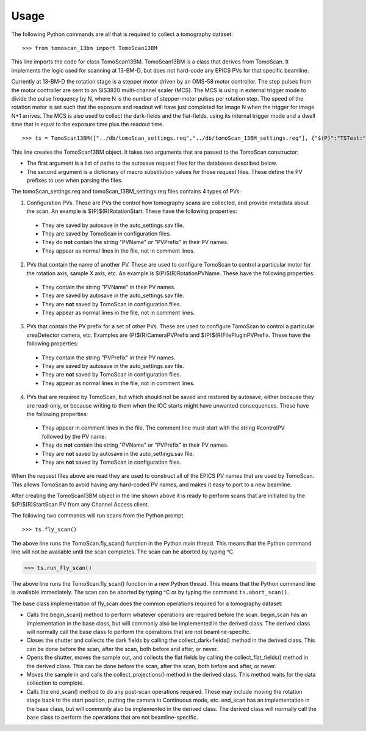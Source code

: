 =====
Usage
=====


The following Python commands are all that is required to collect a tomography dataset::

>>> from tomoscan_13bm import TomoScan13BM

This line imports the code for class TomoScan13BM.  TomoScan13BM is a class that derives from TomoScan.  
It implements the logic used for scanning at 13-BM-D, but does not hard-code any EPICS PVs
for that specific beamline.  

Currently at 13-BM-D the rotation stage is a stepper motor driven by an OMS-58 motor controller.  
The step pulses from the motor controller are sent to an SIS3820 multi-channel scaler (MCS). 
The MCS is using in external trigger mode to divide the pulse frequency by N, 
where N is the number of stepper-motor pulses per rotation step.
The speed of the rotation motor is set such that the exposure and readout will have just completed
for image N when the trigger  for image N+1 arrives.
The MCS is also used to collect the dark-fields and the flat-fields, using its internal trigger mode and a
dwell time that is equal to the exposure time plus the readout time.

::

>>> ts = TomoScan13BM(["../db/tomoScan_settings.req","../db/tomoScan_13BM_settings.req"], {"$(P)":"TSTest:", "$(R)":"TS1:"})

This line creates the TomoScan13BM object.  It takes two arguments that are passed to the 
TomoScan constructor:

- The first argument is a list of paths to the autosave request files for the databases described below.  
- The second argument is a dictionary of macro substitution values for those request files.
  These define the PV prefixes to use when parsing the files.
  
The tomoScan_settings.req and tomoScan_13BM_settings.req files contains 4 types of PVs:

1) Configuration PVs. These are PVs the control how tomography scans are collected, and provide metadata
   about the scan. An example is $(P)$(R)RotationStart.  These have the following properties:

  - They are saved by autosave in the auto_settings.sav file.
  - They are saved by TomoScan in configuration files. 
  - They do **not** contain the string "PVName" or "PVPrefix" in their PV names.
  - They appear as normal lines in the file, not in comment lines.

2) PVs that contain the name of another PV.  These are used to configure TomoScan to control a particular motor
   for the rotation axis, sample X axis, etc.  An example is $(P)$(R)RotationPVName.  
   These have the following properties:

  - They contain the string "PVName" in their PV names.
  - They are saved by autosave in the auto_settings.sav file.
  - They are **not** saved by TomoScan in configuration files. 
  - They appear as normal lines in the file, not in comment lines.

3) PVs that contain the PV prefix for a set of other PVs.  These are used to configure TomoScan to control a particular 
   areaDetector camera, etc.  Examples are (P)$(R)CameraPVPrefix and $(P)$(R)FilePluginPVPrefix.  
   These have the following properties:

  - They contain the string "PVPrefix" in their PV names.
  - They are saved by autosave in the auto_settings.sav file.
  - They are **not** saved by TomoScan in configuration files. 
  - They appear as normal lines in the file, not in comment lines.

4) PVs that are required by TomoScan, but which should not be saved and restored by autosave, either because
   they are read-only, or because writing to them when the IOC starts might have unwanted consequences.
   These have the following properties:

  - They appear in comment lines in the file.  The comment line must start with the string #controlPV followed by the PV name.
  - They do **not** contain the string "PVName" or "PVPrefix" in their PV names.
  - They are **not** saved by autosave in the auto_settings.sav file.
  - They are **not** saved by TomoScan in configuration files. 

When the request files above are read they are used to construct all of the EPICS PV names that are used by TomoScan.
This allows TomoScan to avoid having any hard-coded PV names, and makes it easy to port to a new beamline.

After creating the TomoScan13BM object in the line shown above it is ready to perform scans that are 
initiated by the $(P)$(R)StartScan PV from any Channel Access client.

The following two commands will run scans from the Python prompt.

::

>>> ts.fly_scan()

The above line runs the TomoScan.fly_scan() function in the Python main thread.  This means that the Python command
line will not be available until the scan completes.  The scan can be aborted by typing ^C.

>>> ts.run_fly_scan()

The above line runs the TomoScan.fly_scan() function in a new Python thread.  This means that the Python command
line is available immediately.  The scan can be aborted by typing ^C or by typing the command ``ts.abort_scan()``.

The base class implementation of fly_scan does the common operations required for a tomography dataset:

- Calls the begin_scan() method to perform whatever operations are required before the scan. 
  begin_scan has an implementation in the base class, but will commonly also be implemented in the derived class.
  The derived class will normally call the base class to perform the operations that are not beamline-specific. 
- Closes the shutter and collects the dark fields by calling the collect_dark+fields() method in the derived class. 
  This can be done before the scan, after the scan, both before and after, or never.
- Opens the shutter, moves the sample out, and collects the flat fields by calling the collect_flat_fields() method in the derived class. 
  This can be done before the scan, after the scan, both before and after, or never.
- Moves the sample in and calls the collect_projections() method in the derived class.  
  This method waits for the data collection to complete.
- Calls the end_scan() method to do any post-scan operations required.
  These may include moving the rotation stage back to the start position, putting the camera in Continuous mode, etc.
  end_scan has an implementation in the base class, but will commonly also be implemented in the derived class.
  The derived class will normally call the base class to perform the operations that are not beamline-specific. 
